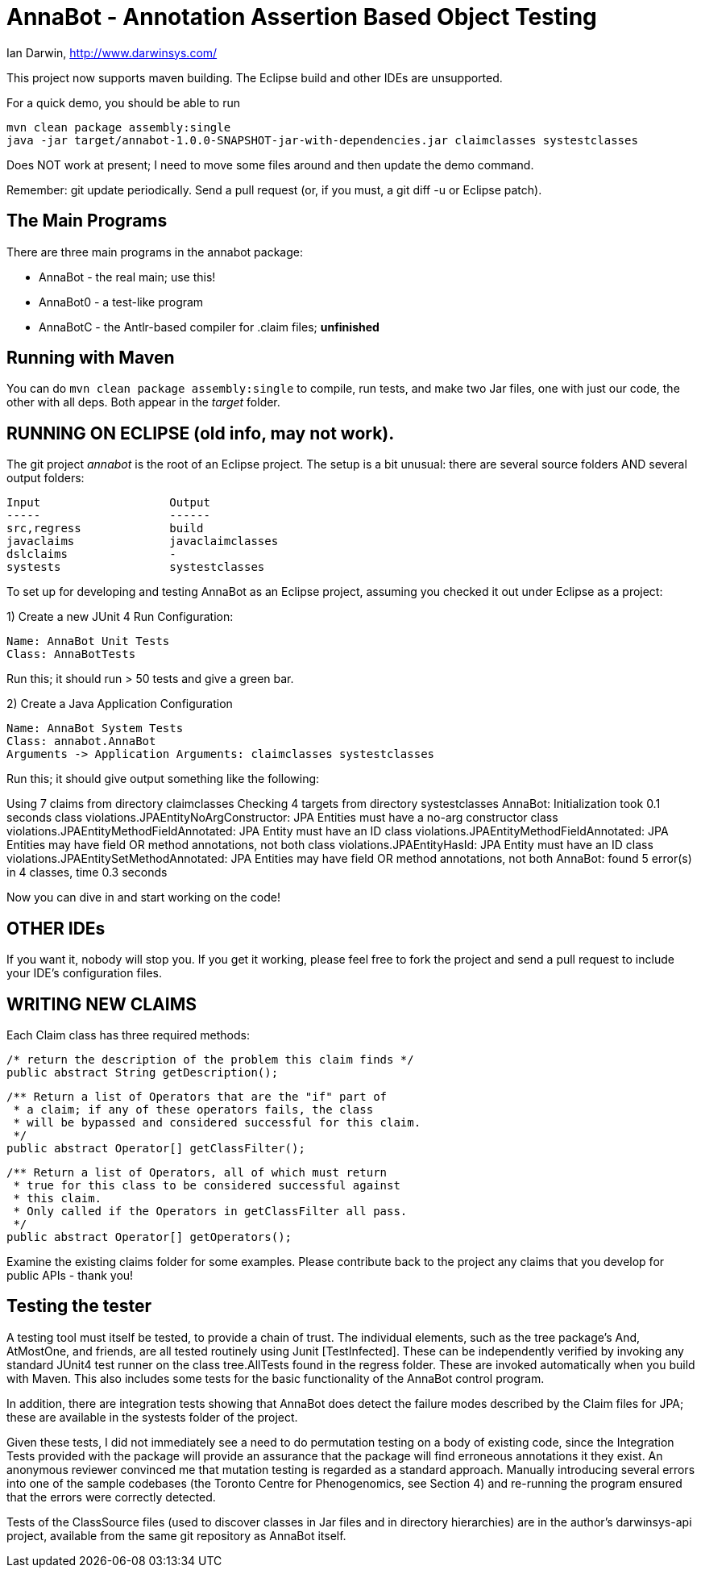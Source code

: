 = AnnaBot - Annotation Assertion Based Object Testing

Ian Darwin, http://www.darwinsys.com/

This project now supports maven building. The Eclipse build and other IDEs are
unsupported.

For a quick demo, you should be able to run

	mvn clean package assembly:single
	java -jar target/annabot-1.0.0-SNAPSHOT-jar-with-dependencies.jar claimclasses systestclasses

Does NOT work at present; I need to move some files around and then update the demo command.

Remember: git update periodically. Send a pull request (or, if you must, a git diff -u or Eclipse patch).

== The Main Programs

There are three main programs in the annabot package:

* AnnaBot - the real main; use this!
* AnnaBot0 - a test-like program
* AnnaBotC - the Antlr-based compiler for .claim files; *unfinished*

== Running with Maven

You can do `mvn clean package assembly:single` to compile, run tests, and make
two Jar files, one with just our code, the other with all deps.
Both appear in the _target_ folder.

== RUNNING ON ECLIPSE (old info, may not work).

The git project _annabot_ is the root of an Eclipse project.
The setup is a bit unusual: there are several source folders
AND several output folders:

	Input			Output
	-----			------
	src,regress		build
	javaclaims		javaclaimclasses
	dslclaims		-
	systests		systestclasses

To set up for developing and testing AnnaBot as an Eclipse
project, assuming you checked it out under Eclipse as a project:

1) Create a new JUnit 4 Run Configuration:

	Name: AnnaBot Unit Tests
	Class: AnnaBotTests

Run this; it should run > 50 tests and give a green bar.

2) Create a Java Application Configuration

	Name: AnnaBot System Tests
	Class: annabot.AnnaBot
	Arguments -> Application Arguments: claimclasses systestclasses

Run this; it should give output something like the following:

Using 7 claims from directory claimclasses
Checking 4 targets from directory systestclasses
AnnaBot: Initialization took 0.1 seconds
class violations.JPAEntityNoArgConstructor: JPA Entities must have a no-arg constructor
class violations.JPAEntityMethodFieldAnnotated: JPA Entity must have an ID
class violations.JPAEntityMethodFieldAnnotated: JPA Entities may have field OR method annotations, not both
class violations.JPAEntityHasId: JPA Entity must have an ID
class violations.JPAEntitySetMethodAnnotated: JPA Entities may have field OR method annotations, not both
AnnaBot: found 5 error(s) in 4 classes, time 0.3 seconds

Now you can dive in and start working on the code!

== OTHER IDEs

If you want it, nobody will stop you.
If you get it working, please feel free to fork the project and send a pull request
to include your IDE's configuration files.

== WRITING NEW CLAIMS

Each Claim class has three required methods:

	/* return the description of the problem this claim finds */
	public abstract String getDescription();
	
	/** Return a list of Operators that are the "if" part of
	 * a claim; if any of these operators fails, the class
	 * will be bypassed and considered successful for this claim.
	 */
	public abstract Operator[] getClassFilter();

	/** Return a list of Operators, all of which must return
	 * true for this class to be considered successful against
	 * this claim.
	 * Only called if the Operators in getClassFilter all pass.
	 */
	public abstract Operator[] getOperators();

Examine the existing claims folder for some examples.
Please contribute back to the project any claims that you 
develop for public APIs - thank you!

== Testing the tester

A testing tool must itself be tested, to provide a chain of trust.
The individual elements, such as the tree package's And, AtMostOne,
and friends, are all tested routinely using Junit [TestInfected].
These can be independently verified by invoking any standard JUnit4
test runner on the class tree.AllTests found in the regress folder.
These are invoked automatically when you build with Maven.
This also includes some tests for the basic functionality of the
AnnaBot control program.

In addition, there are integration tests showing that AnnaBot does
detect the failure modes described by the Claim files for JPA; these
are available in the systests folder of the project.

Given these tests, I did not immediately see a need to do permutation
testing on a body of existing code, since the Integration Tests
provided with the package will provide an assurance that the package
will find erroneous annotations it they exist. An anonymous reviewer
convinced me that mutation testing is regarded as a standard approach.
Manually introducing several errors into one of the sample codebases
(the Toronto Centre for Phenogenomics, see Section 4) and re-running
the program ensured that the errors were correctly detected.

Tests of the ClassSource files (used to discover classes in Jar
files and in directory hierarchies) are in the author's darwinsys-api
project, available from the same git repository as AnnaBot itself.
